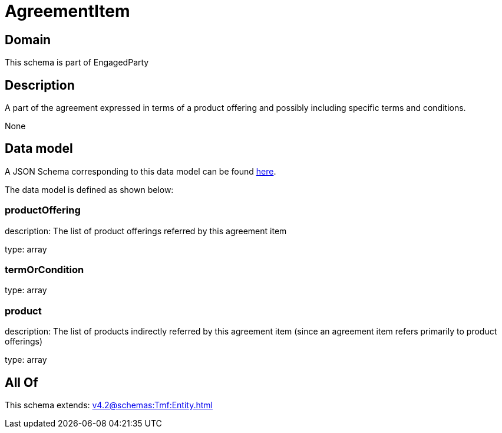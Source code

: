 = AgreementItem

[#domain]
== Domain

This schema is part of EngagedParty

[#description]
== Description

A part of the agreement expressed in terms of a product offering and possibly including specific terms and conditions.

None

[#data_model]
== Data model

A JSON Schema corresponding to this data model can be found https://tmforum.org[here].

The data model is defined as shown below:


=== productOffering
description: The list of product offerings referred by this agreement item

type: array


=== termOrCondition
type: array


=== product
description: The list of products indirectly referred by this agreement item (since an agreement item refers primarily to product offerings)

type: array


[#all_of]
== All Of

This schema extends: xref:v4.2@schemas:Tmf:Entity.adoc[]
